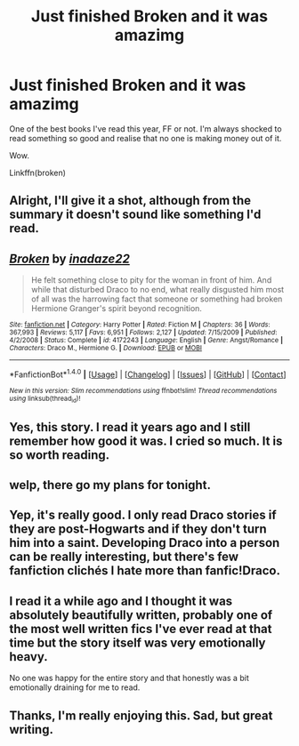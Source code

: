 #+TITLE: Just finished Broken and it was amazimg

* Just finished Broken and it was amazimg
:PROPERTIES:
:Author: Arbel
:Score: 9
:DateUnix: 1465847799.0
:DateShort: 2016-Jun-14
:FlairText: Promotion
:END:
One of the best books I've read this year, FF or not. I'm always shocked to read something so good and realise that no one is making money out of it.

Wow.

Linkffn(broken)


** Alright, I'll give it a shot, although from the summary it doesn't sound like something I'd read.
:PROPERTIES:
:Author: throwy09
:Score: 3
:DateUnix: 1465859848.0
:DateShort: 2016-Jun-14
:END:


** [[http://www.fanfiction.net/s/4172243/1/][*/Broken/*]] by [[https://www.fanfiction.net/u/1394384/inadaze22][/inadaze22/]]

#+begin_quote
  He felt something close to pity for the woman in front of him. And while that disturbed Draco to no end, what really disgusted him most of all was the harrowing fact that someone or something had broken Hermione Granger's spirit beyond recognition.
#+end_quote

^{/Site/: [[http://www.fanfiction.net/][fanfiction.net]] *|* /Category/: Harry Potter *|* /Rated/: Fiction M *|* /Chapters/: 36 *|* /Words/: 367,993 *|* /Reviews/: 5,117 *|* /Favs/: 6,951 *|* /Follows/: 2,127 *|* /Updated/: 7/15/2009 *|* /Published/: 4/2/2008 *|* /Status/: Complete *|* /id/: 4172243 *|* /Language/: English *|* /Genre/: Angst/Romance *|* /Characters/: Draco M., Hermione G. *|* /Download/: [[http://www.ff2ebook.com/old/ffn-bot/index.php?id=4172243&source=ff&filetype=epub][EPUB]] or [[http://www.ff2ebook.com/old/ffn-bot/index.php?id=4172243&source=ff&filetype=mobi][MOBI]]}

--------------

*FanfictionBot*^{1.4.0} *|* [[[https://github.com/tusing/reddit-ffn-bot/wiki/Usage][Usage]]] | [[[https://github.com/tusing/reddit-ffn-bot/wiki/Changelog][Changelog]]] | [[[https://github.com/tusing/reddit-ffn-bot/issues/][Issues]]] | [[[https://github.com/tusing/reddit-ffn-bot/][GitHub]]] | [[[https://www.reddit.com/message/compose?to=tusing][Contact]]]

^{/New in this version: Slim recommendations using/ ffnbot!slim! /Thread recommendations using/ linksub(thread_id)!}
:PROPERTIES:
:Author: FanfictionBot
:Score: 5
:DateUnix: 1465847834.0
:DateShort: 2016-Jun-14
:END:


** Yes, this story. I read it years ago and I still remember how good it was. I cried so much. It is so worth reading.
:PROPERTIES:
:Score: 3
:DateUnix: 1465857058.0
:DateShort: 2016-Jun-14
:END:


** welp, there go my plans for tonight.
:PROPERTIES:
:Author: DirigiblePlumTart
:Score: 2
:DateUnix: 1465848153.0
:DateShort: 2016-Jun-14
:END:


** Yep, it's really good. I only read Draco stories if they are post-Hogwarts and if they don't turn him into a saint. Developing Draco into a person can be really interesting, but there's few fanfiction clichés I hate more than fanfic!Draco.
:PROPERTIES:
:Author: Deathcrow
:Score: 1
:DateUnix: 1465900646.0
:DateShort: 2016-Jun-14
:END:


** I read it a while ago and I thought it was absolutely beautifully written, probably one of the most well written fics I've ever read at that time but the story itself was very emotionally heavy.

No one was happy for the entire story and that honestly was a bit emotionally draining for me to read.
:PROPERTIES:
:Author: Dimplz
:Score: 1
:DateUnix: 1465931887.0
:DateShort: 2016-Jun-14
:END:


** Thanks, I'm really enjoying this. Sad, but great writing.
:PROPERTIES:
:Author: undyau
:Score: 1
:DateUnix: 1466483145.0
:DateShort: 2016-Jun-21
:END:
